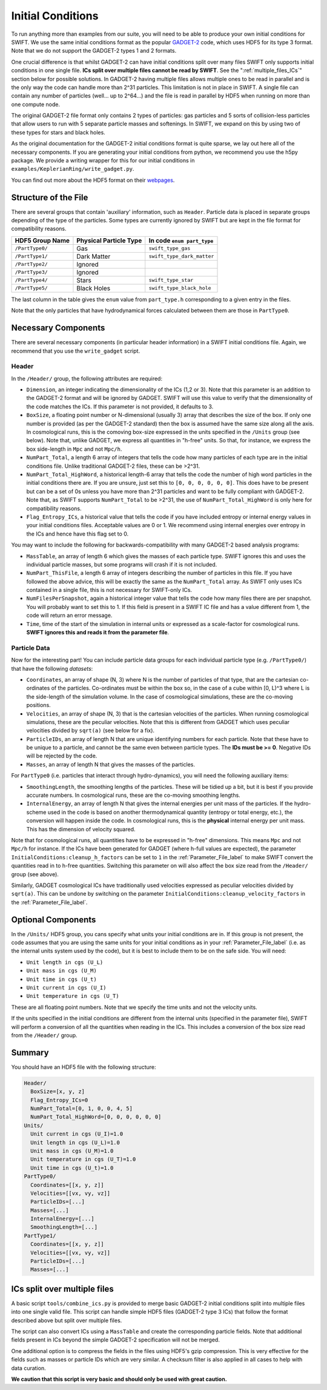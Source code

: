 .. Initial Conditions
   Josh Borrow, 5th April 2018

Initial Conditions
==================

To run anything more than examples from our suite, you will need to be able to
produce your own initial conditions for SWIFT. We use the same initial
conditions format as the popular `GADGET-2
<https://wwwmpa.mpa-garching.mpg.de/~volker/gadget/>`_ code, which uses HDF5 for
its type 3 format. Note that we do not support the GADGET-2 types 1 and 2
formats.

One crucial difference is that whilst GADGET-2 can have initial conditions split
over many files SWIFT only supports initial conditions in one single file. **ICs
split over multiple files cannot be read by SWIFT**. See the
":ref:`multiple_files_ICs`" section below for possible solutions. In GADGET-2
having multiple files allows multiple ones to be read in parallel and is the
only way the code can handle more than 2^31 particles. This limitation is not in
place in SWIFT. A single file can contain any number of particles (well... up to
2^64...)  and the file is read in parallel by HDF5 when running on more than one
compute node.

The original GADGET-2 file format only contains 2 types of particles: gas
particles and 5 sorts of collision-less particles that allow users to run with 5
separate particle masses and softenings. In SWIFT, we expand on this by using
two of these types for stars and black holes.

As the original documentation for the GADGET-2 initial conditions format is
quite sparse, we lay out here all of the necessary components. If you are
generating your initial conditions from python, we recommend you use the h5py
package. We provide a writing wrapper for this for our initial conditions in
``examples/KeplerianRing/write_gadget.py``.

You can find out more about the HDF5 format on their `webpages
<https://support.hdfgroup.org/HDF5/doc/H5.intro.html>`_.


Structure of the File
---------------------

There are several groups that contain 'auxiliary' information, such as
``Header``.  Particle data is placed in separate groups depending of the type of
the particles. Some types are currently ignored by SWIFT but are kept in the
file format for compatibility reasons.

+---------------------+------------------------+----------------------------+
| HDF5 Group Name     | Physical Particle Type | In code ``enum part_type`` |
+=====================+========================+============================+
| ``/PartType0/``     | Gas                    | ``swift_type_gas``         |
+---------------------+------------------------+----------------------------+
| ``/PartType1/``     | Dark Matter            | ``swift_type_dark_matter`` |
+---------------------+------------------------+----------------------------+
| ``/PartType2/``     | Ignored                |                            |
+---------------------+------------------------+----------------------------+
| ``/PartType3/``     | Ignored                |                            |
+---------------------+------------------------+----------------------------+
| ``/PartType4/``     | Stars                  | ``swift_type_star``        |
+---------------------+------------------------+----------------------------+
| ``/PartType5/``     | Black Holes            | ``swift_type_black_hole``  |
+---------------------+------------------------+----------------------------+

The last column in the table gives the ``enum`` value from ``part_type.h``
corresponding to a given entry in the files.

Note that the only particles that have hydrodynamical forces calculated between
them are those in ``PartType0``.


Necessary Components
--------------------

There are several necessary components (in particular header information) in a
SWIFT initial conditions file. Again, we recommend that you use the ``write_gadget``
script.

Header
~~~~~~

In the ``/Header/`` group, the following attributes are required:

+ ``Dimension``, an integer indicating the dimensionality of the ICs (1,2 or 3).
  Note that this parameter is an addition to the GADGET-2 format and will be
  ignored by GADGET. SWIFT will use this value to verify that the dimensionality
  of the code matches the ICs. If this parameter is not provided, it defaults
  to 3.
+ ``BoxSize``, a floating point number or N-dimensional (usually 3) array that
  describes the size of the box. If only one number is provided (as per the
  GADGET-2 standard) then the box is assumed have the same size along all the
  axis. In cosmological runs, this is the comoving box-size expressed in the
  units specified in the ``/Units`` group (see below). Note that, unlike GADGET,
  we express all quantities in "h-free" units. So that, for instance, we express
  the box side-length in ``Mpc`` and not ``Mpc/h``. 
+ ``NumPart_Total``, a length 6 array of integers that tells the code how many
  particles of each type are in the initial conditions file. Unlike traditional
  GADGET-2 files, these can be >2^31.
+ ``NumPart_Total_HighWord``, a historical length-6 array that tells the code
  the number of high word particles in the initial conditions there are. If you
  are unsure, just set this to ``[0, 0, 0, 0, 0, 0]``. This does have to be
  present but can be a set of 0s unless you have more than 2^31 particles and
  want to be fully compliant with GADGET-2. Note that, as SWIFT supports
  ``NumPart_Total`` to be >2^31, the use of ``NumPart_Total_HighWord`` is only
  here for compatibility reasons.
+ ``Flag_Entropy_ICs``, a historical value that tells the code if you have
  included entropy or internal energy values in your initial conditions files.
  Acceptable values are 0 or 1. We recommend using internal energies over
  entropy in the ICs and hence have this flag set to 0.

You may want to include the following for backwards-compatibility with many
GADGET-2 based analysis programs:

+ ``MassTable``, an array of length 6 which gives the masses of each particle
  type. SWIFT ignores this and uses the individual particle masses, but some
  programs will crash if it is not included.
+ ``NumPart_ThisFile``, a length 6 array of integers describing the number of
  particles in this file. If you have followed the above advice, this will be
  exactly the same as the ``NumPart_Total`` array. As SWIFT only uses ICs
  contained in a single file, this is not necessary for SWIFT-only ICs.
+ ``NumFilesPerSnapshot``, again a historical integer value that tells the code
  how many files there are per snapshot. You will probably want to set
  this to 1. If this field is present in a SWIFT IC file and has a
  value different from 1, the code will return an error message.
+ ``Time``, time of the start of the simulation in internal units or expressed
  as a scale-factor for cosmological runs. **SWIFT ignores this and reads it
  from the parameter file**.


Particle Data
~~~~~~~~~~~~~

Now for the interesting part! You can include particle data groups for each
individual particle type (e.g. ``/PartType0/``) that have the following *datasets*:

+ ``Coordinates``, an array of shape (N, 3) where N is the number of particles
  of that type, that are the cartesian co-ordinates of the
  particles. Co-ordinates must be within the box so, in the case of a cube
  within [0, L)^3 where L is the side-length of the simulation volume. In the
  case of cosmological simulations, these are the co-moving positions.
+ ``Velocities``, an array of shape (N, 3) that is the cartesian velocities of
  the particles. When running cosmological simulations, these are the peculiar
  velocities. Note that this is different from GADGET which uses peculiar
  velocities divided by ``sqrt(a)`` (see below for a fix).
+ ``ParticleIDs``, an array of length N that are unique identifying numbers for
  each particle. Note that these have to be unique to a particle, and cannot be
  the same even between particle types. The **IDs must be >= 0**. Negative
  IDs will be rejected by the code.
+ ``Masses``, an array of length N that gives the masses of the particles.

For ``PartType0`` (i.e. particles that interact through hydro-dynamics), you will
need the following auxiliary items:

+ ``SmoothingLength``, the smoothing lengths of the particles. These will be
  tidied up a bit, but it is best if you provide accurate numbers. In
  cosmological runs, these are the co-moving smoothing lengths.
+ ``InternalEnergy``, an array of length N that gives the internal energies per
  unit mass of the particles. If the hydro-scheme used in the code is based on
  another thermodynamical quantity (entropy or total energy, etc.), the
  conversion will happen inside the code. In cosmological runs, this is the
  **physical** internal energy per unit mass. This has the dimension of velocity
  squared.

  
Note that for cosmological runs, all quantities have to be expressed in "h-free"
dimensions. This means ``Mpc`` and not ``Mpc/h`` for instance. If the ICs have
been generated for GADGET (where h-full values are expected), the parameter
``InitialConditions:cleanup_h_factors`` can be set to ``1`` in the
:ref:`Parameter_File_label` to make SWIFT convert the quantities read in to
h-free quantities. Switching this parameter on will also affect the box size
read from the ``/Header/`` group (see above).

Similarly, GADGET cosmological ICs have traditionally used velocities expressed
as peculiar velocities divided by ``sqrt(a)``. This can be undone by switching
on the parameter ``InitialConditions:cleanup_velocity_factors`` in the
:ref:`Parameter_File_label`.


.. _ICs_units_label:

Optional Components
-------------------

In the ``/Units/`` HDF5 group, you cans specify what units your initial conditions are
in. If this group is not present, the code assumes that you are using the same
units for your initial conditions as in your :ref:`Parameter_File_label`
(i.e. as the internal units system used by the code), but it is best to include
them to be on the safe side. You will need:

+ ``Unit length in cgs (U_L)``
+ ``Unit mass in cgs (U_M)``
+ ``Unit time in cgs (U_t)``
+ ``Unit current in cgs (U_I)``
+ ``Unit temperature in cgs (U_T)``

These are all floating point numbers. Note that we specify the time units and
not the velocity units.

If the units specified in the initial conditions are different from the internal
units (specified in the parameter file), SWIFT will perform a conversion of all
the quantities when reading in the ICs. This includes a conversion of the box
size read from the ``/Header/`` group.


     
Summary
-------

You should have an HDF5 file with the following structure:

.. code-block:: bash

   Header/
     BoxSize=[x, y, z]
     Flag_Entropy_ICs=0
     NumPart_Total=[0, 1, 0, 0, 4, 5]
     NumPart_Total_HighWord=[0, 0, 0, 0, 0, 0]
   Units/
     Unit current in cgs (U_I)=1.0
     Unit length in cgs (U_L)=1.0
     Unit mass in cgs (U_M)=1.0
     Unit temperature in cgs (U_T)=1.0
     Unit time in cgs (U_t)=1.0
   PartType0/
     Coordinates=[[x, y, z]]
     Velocities=[[vx, vy, vz]]
     ParticleIDs=[...]
     Masses=[...]
     InternalEnergy=[...]
     SmoothingLength=[...]
   PartType1/
     Coordinates=[[x, y, z]]
     Velocities=[[vx, vy, vz]]
     ParticleIDs=[...]
     Masses=[...]

.. _multiple_files_ICs:
     
ICs split over multiple files
-----------------------------

A basic script ``tools/combine_ics.py`` is provided to merge basic GADGET-2
initial conditions split into multiple files into one single valid file. This
script can handle simple HDF5 files (GADGET-2 type 3 ICs) that follow the format
described above but split over multiple files.

The script can also convert ICs using a ``MassTable`` and create the
corresponding particle fields. Note that additional fields present in ICs beyond
the simple GADGET-2 specification will not be merged.

One additional option is to compress the fields in the files using HDF5's gzip
compression. This is very effective for the fields such as masses or particle
IDs which are very similar. A checksum filter is also applied in all cases to
help with data curation.

**We caution that this script is very basic and should only be used with great
caution.** 



